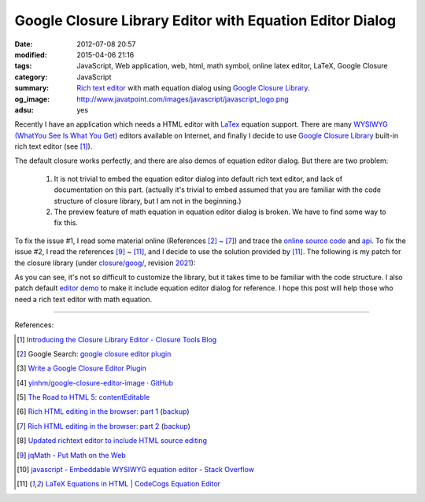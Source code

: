 Google Closure Library Editor with Equation Editor Dialog
#########################################################

:date: 2012-07-08 20:57
:modified: 2015-04-06 21:16
:tags: JavaScript, Web application, web, html, math symbol, online latex editor,
       LaTeX, Google Closure
:category: JavaScript
:summary: `Rich text editor`_ with math equation dialog using
          `Google Closure Library`_.
:og_image: http://www.javatpoint.com/images/javascript/javascript_logo.png
:adsu: yes


Recently I have an application which needs a HTML editor with LaTex_ equation
support. There are many `WYSIWYG (WhatYou See Is What You Get)`_ editors
available on Internet, and finally I decide to use `Google Closure Library`_
built-in rich text editor (see [1]_).

The default closure works perfectly, and there are also demos of equation editor
dialog. But there are two problem:

  1. It is not trivial to embed the equation editor dialog into default rich
     text editor, and lack of documentation on this part. (actually it's trivial
     to embed assumed that you are familiar with the code structure of closure
     library, but I am not in the beginning.)

  2. The preview feature of math equation in equation editor dialog is broken.
     We have to find some way to fix this.

To fix the issue #1, I read some material online (References [2]_ ~ [7]_) and
trace the `online source code`_ and api_. To fix the issue #2, I read the
references [9]_ ~ [11]_, and I decide to use the solution provided by [11]_. The
following is my patch for the closure library (under `closure/goog/`_, revision
2021_):

.. adsu:: 2
.. show_github_file:: siongui userpages content/articles/2012/07/08/patch.diff
.. adsu:: 3

As you can see, it's not so difficult to customize the library, but it takes
time to be familiar with the code structure. I also patch default `editor demo`_
to make it include equation editor dialog for reference. I hope this post will
help those who need a rich text editor with math equation.

----

References:

.. [1] `Introducing the Closure Library Editor - Closure Tools Blog <http://closuretools.blogspot.com/2010/07/introducing-closure-library-editor.html>`_

.. [2] Google Search: `google closure editor plugin <https://www.google.com/search?q=google+closure+editor+plugin>`_

.. [3] `Write a Google Closure Editor Plugin <http://www.slideshare.net/yinhm/plugin-6345064>`_

.. [4] `yinhm/google-closure-editor-image · GitHub <https://github.com/yinhm/google-closure-editor-image>`_

.. [5] `The Road to HTML 5: contentEditable <https://blog.whatwg.org/the-road-to-html-5-contenteditable>`_

.. [6] `Rich HTML editing in the browser: part 1 <http://dev.opera.com/articles/view/rich-html-editing-in-the-browser-part-1/>`_
       (`backup <https://github.com/operasoftware/devopera-static-backup/tree/master/http/dev.opera.com/articles/view/rich-html-editing-in-the-browser-part-1>`__)

.. [7] `Rich HTML editing in the browser: part 2 <http://dev.opera.com/articles/view/rich-html-editing-in-the-browser-part-2/>`_
       (`backup <https://github.com/operasoftware/devopera-static-backup/tree/master/http/dev.opera.com/articles/view/rich-html-editing-in-the-browser-part-2>`__)

.. [8] `Updated richtext editor to include HTML source editing <https://code.google.com/p/cruise-control-for-app-engine/source/detail?r=32>`_

.. [9] `jqMath - Put Math on the Web <http://mathscribe.com/author/jqmath.html>`_

.. [10] `javascript - Embeddable WYSIWYG equation editor - Stack Overflow <http://stackoverflow.com/questions/7433540/embeddable-wysiwyg-equation-editor>`_

.. [11] `LaTeX Equations in HTML | CodeCogs Equation Editor <http://www.codecogs.com/latex/integration/htmlequations.php>`_


.. _LaTeX: http://en.wikipedia.org/wiki/LaTeX
.. _Rich text editor: https://www.google.com/search?q=Rich+text+editor
.. _WYSIWYG (WhatYou See Is What You Get): http://en.wikipedia.org/wiki/WYSIWYG

.. _Google Closure Library: https://developers.google.com/closure/library/

.. _online source code: https://code.google.com/p/closure-library/

.. _api: http://docs.closure-library.googlecode.com/git/index.html

.. _closure/goog/: https://github.com/google/closure-library/tree/master/closure/goog

.. _2021: https://code.google.com/p/closure-library/source/detail?r=2021

.. _editor demo: https://github.com/google/closure-library/blob/master/closure/goog/demos/editor/editor.html

.. _Google Closure Library: https://developers.google.com/closure/library/
